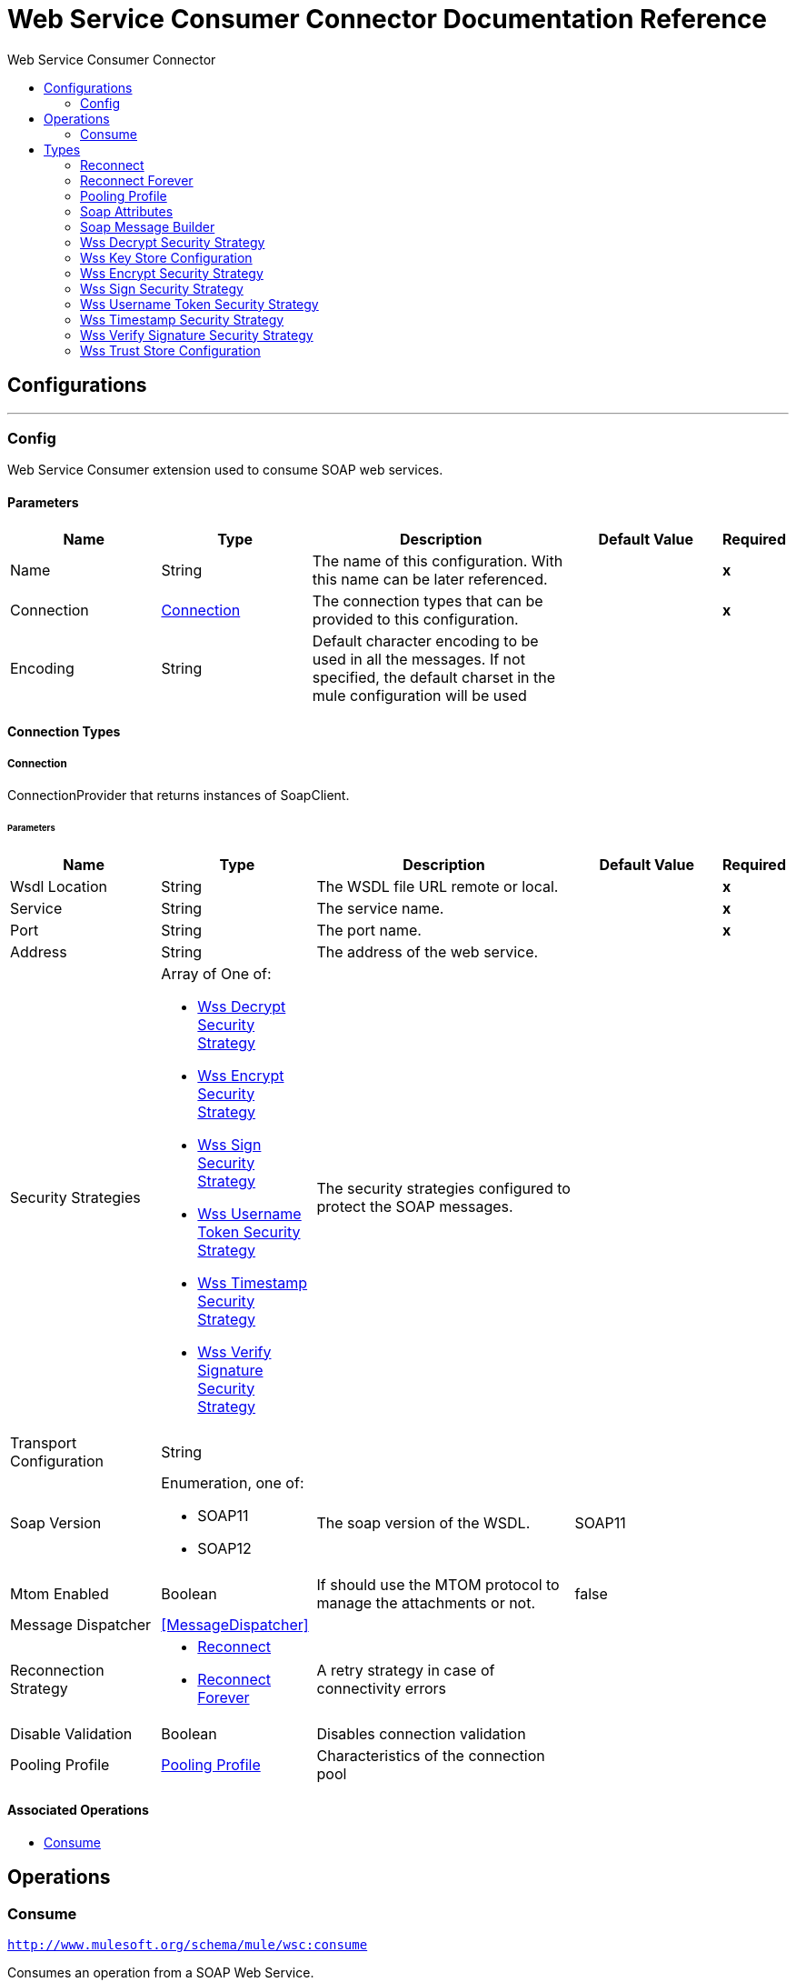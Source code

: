 :toc:               left
:toc-title:         Web Service Consumer Connector
:toclevels:         2
:last-update-label!:
:docinfo:
:source-highlighter: coderay
:icons: font


= Web Service Consumer Connector Documentation Reference



== Configurations
---
[[config]]
=== Config

+++
Web Service Consumer extension used to consume SOAP web services.
+++

==== Parameters
[cols=".^20%,.^20%,.^35%,.^20%,^.^5%", options="header"]
|======================
| Name | Type | Description | Default Value | Required
|Name | String | The name of this configuration. With this name can be later referenced. | | *x*{nbsp}
| Connection a| <<config_connection, Connection>>
 | The connection types that can be provided to this configuration. | | *x*{nbsp}
| Encoding a| String |  +++Default character encoding to be used in all the messages. If not specified, the default charset in the mule configuration
will be used+++ |  | {nbsp}
|======================

==== Connection Types
[[config_connection]]
===== Connection

+++
ConnectionProvider that returns instances of SoapClient.
+++

====== Parameters
[cols=".^20%,.^20%,.^35%,.^20%,^.^5%", options="header"]
|======================
| Name | Type | Description | Default Value | Required
| Wsdl Location a| String |  +++The WSDL file URL remote or local.+++ |  | *x*{nbsp}
| Service a| String |  +++The service name.+++ |  | *x*{nbsp}
| Port a| String |  +++The port name.+++ |  | *x*{nbsp}
| Address a| String |  +++The address of the web service.+++ |  | {nbsp}
| Security Strategies a| Array of One of:

* <<WssDecryptSecurityStrategy>>
* <<WssEncryptSecurityStrategy>>
* <<WssSignSecurityStrategy>>
* <<WssUsernameTokenSecurityStrategy>>
* <<WssTimestampSecurityStrategy>>
* <<WssVerifySignatureSecurityStrategy>> |  +++The security strategies configured to protect the SOAP messages.+++ |  | {nbsp}
| Transport Configuration a| String |  |  | {nbsp}
| Soap Version a| Enumeration, one of:

** SOAP11
** SOAP12 |  +++The soap version of the WSDL.+++ |  +++SOAP11+++ | {nbsp}
| Mtom Enabled a| Boolean |  +++If should use the MTOM protocol to manage the attachments or not.+++ |  +++false+++ | {nbsp}
| Message Dispatcher a| <<MessageDispatcher>> |  |  | {nbsp}
| Reconnection Strategy a| * <<reconnect>>
* <<reconnect-forever>> |  +++A retry strategy in case of connectivity errors+++ |  | {nbsp}
| Disable Validation a| Boolean |  +++Disables connection validation+++ |  | {nbsp}
| Pooling Profile a| <<PoolingProfile>> |  +++Characteristics of the connection pool+++ |  | {nbsp}
|======================

==== Associated Operations
* <<consume>> {nbsp}



== Operations

[[consume]]
=== Consume
`<http://www.mulesoft.org/schema/mule/wsc:consume>`

+++
Consumes an operation from a SOAP Web Service.
+++

==== Parameters
[cols=".^20%,.^20%,.^35%,.^20%,^.^5%", options="header"]
|======================
| Name | Type | Description | Default Value | Required
| Configuration | String | The name of the configuration to use. | | *x*{nbsp}
| Operation a| String |  +++the name of the web service operation that aims to invoke.+++ |  | *x*{nbsp}
| Message a| <<SoapMessageBuilder>> |  +++the constructed SOAP message to perform the request.+++ |  | {nbsp}
| Target Variable a| String |  +++The name of a variable on which the operation's output will be placed+++ |  | {nbsp}
|======================

==== Output
[cols=".^50%,.^50%"]
|======================
| *Type* a| Any
| *Attributes Type* a| <<SoapAttributes>>
|======================

==== For Configurations.
* <<config>> {nbsp}

==== Throws
* WSC:RETRY_EXHAUSTED {nbsp}
* WSC:Error Sending Request {nbsp}
* WSC:Invalid WSDL {nbsp}
* WSC:Soap Fault {nbsp}
* WSC:XML Encoding {nbsp}
* WSC:Bad Request {nbsp}
* WSC:Timeout {nbsp}
* WSC:Bad Response {nbsp}
* WSC:CONNECTIVITY {nbsp}



== Types
[[reconnect]]
=== Reconnect

[cols=".^30%,.^40%,.^30%", options="header"]
|======================
| Field | Type | Default Value
| Frequency a| Number | 
| Count a| Number | 
| Blocking a| Boolean | 
|======================
    
[[reconnect-forever]]
=== Reconnect Forever

[cols=".^30%,.^40%,.^30%", options="header"]
|======================
| Field | Type | Default Value
| Frequency a| Number | 
|======================
    
[[PoolingProfile]]
=== Pooling Profile

[cols=".^30%,.^40%,.^30%", options="header"]
|======================
| Field | Type | Default Value
| Max Active a| Number | 
| Max Idle a| Number | 
| Max Wait a| Number | 
| Min Eviction Millis a| Number | 
| Eviction Check Interval Millis a| Number | 
| Exhausted Action a| Enumeration, one of:

** WHEN_EXHAUSTED_GROW
** WHEN_EXHAUSTED_WAIT
** WHEN_EXHAUSTED_FAIL | 
| Initialisation Policy a| Enumeration, one of:

** INITIALISE_NONE
** INITIALISE_ONE
** INITIALISE_ALL | 
| Disabled a| Boolean | 
|======================
    
[[SoapAttributes]]
=== Soap Attributes

[cols=".^30%,.^40%,.^30%", options="header"]
|======================
| Field | Type | Default Value
| Protocol Headers a| Object | 
| Soap Headers a| Object | 
|======================
    
[[SoapMessageBuilder]]
=== Soap Message Builder

[cols=".^30%,.^40%,.^30%", options="header"]
|======================
| Field | Type | Default Value
| Body a| String | #[payload]
| Headers a| String | 
| Attachments a| Object | 
|======================
    
[[WssDecryptSecurityStrategy]]
=== Wss Decrypt Security Strategy

[cols=".^30%,.^40%,.^30%", options="header"]
|======================
| Field | Type | Default Value
| Key Store Configuration a| <<wss-key-store-configuration>> | 
|======================
    
[[wss-key-store-configuration]]
=== Wss Key Store Configuration

[cols=".^30%,.^40%,.^30%", options="header"]
|======================
| Field | Type | Default Value
| Alias a| String | 
| Key Password a| String | 
| Password a| String | 
| Key Store Path a| String | 
| Type a| String | jks
|======================
    
[[WssEncryptSecurityStrategy]]
=== Wss Encrypt Security Strategy

[cols=".^30%,.^40%,.^30%", options="header"]
|======================
| Field | Type | Default Value
| Key Store Configuration a| <<wss-key-store-configuration>> | 
|======================
    
[[WssSignSecurityStrategy]]
=== Wss Sign Security Strategy

[cols=".^30%,.^40%,.^30%", options="header"]
|======================
| Field | Type | Default Value
| Key Store Configuration a| <<wss-key-store-configuration>> | 
|======================
    
[[WssUsernameTokenSecurityStrategy]]
=== Wss Username Token Security Strategy

[cols=".^30%,.^40%,.^30%", options="header"]
|======================
| Field | Type | Default Value
| Username a| String | 
| Password a| String | 
| Password Type a| Enumeration, one of:

** TEXT
** DIGEST | TEXT
| Add Nonce a| Boolean | 
| Add Created a| Boolean | 
|======================
    
[[WssTimestampSecurityStrategy]]
=== Wss Timestamp Security Strategy

[cols=".^30%,.^40%,.^30%", options="header"]
|======================
| Field | Type | Default Value
| Time To Live a| Number | 60
| Time To Live Unit a| Enumeration, one of:

** NANOSECONDS
** MICROSECONDS
** MILLISECONDS
** SECONDS
** MINUTES
** HOURS
** DAYS | SECONDS
|======================
    
[[WssVerifySignatureSecurityStrategy]]
=== Wss Verify Signature Security Strategy

[cols=".^30%,.^40%,.^30%", options="header"]
|======================
| Field | Type | Default Value
| Trust Store Configuration a| <<wss-trust-store-configuration>> | 
|======================
    
[[wss-trust-store-configuration]]
=== Wss Trust Store Configuration

[cols=".^30%,.^40%,.^30%", options="header"]
|======================
| Field | Type | Default Value
| Trust Store Path a| String | 
| Password a| String | 
| Type a| String | jks
|======================
    


